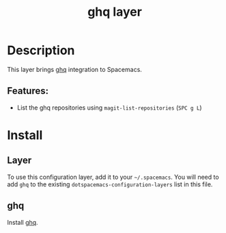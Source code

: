 #+TITLE: ghq layer

* Table of Contents :TOC_4_gh:noexport:
- [[#description][Description]]
  - [[#features][Features:]]
- [[#install][Install]]
  - [[#layer][Layer]]
  - [[#ghq][ghq]]

* Description
This layer brings [[https://github.com/motemen/ghq][ghq]] integration to Spacemacs.
** Features:
- List the ghq repositories using =magit-list-repositories= (~SPC g L~)

* Install
** Layer
To use this configuration layer, add it to your =~/.spacemacs=. You will need to
add =ghq= to the existing =dotspacemacs-configuration-layers= list in this
file.
** ghq
Install [[https://github.com/motemen/ghq][ghq]].
